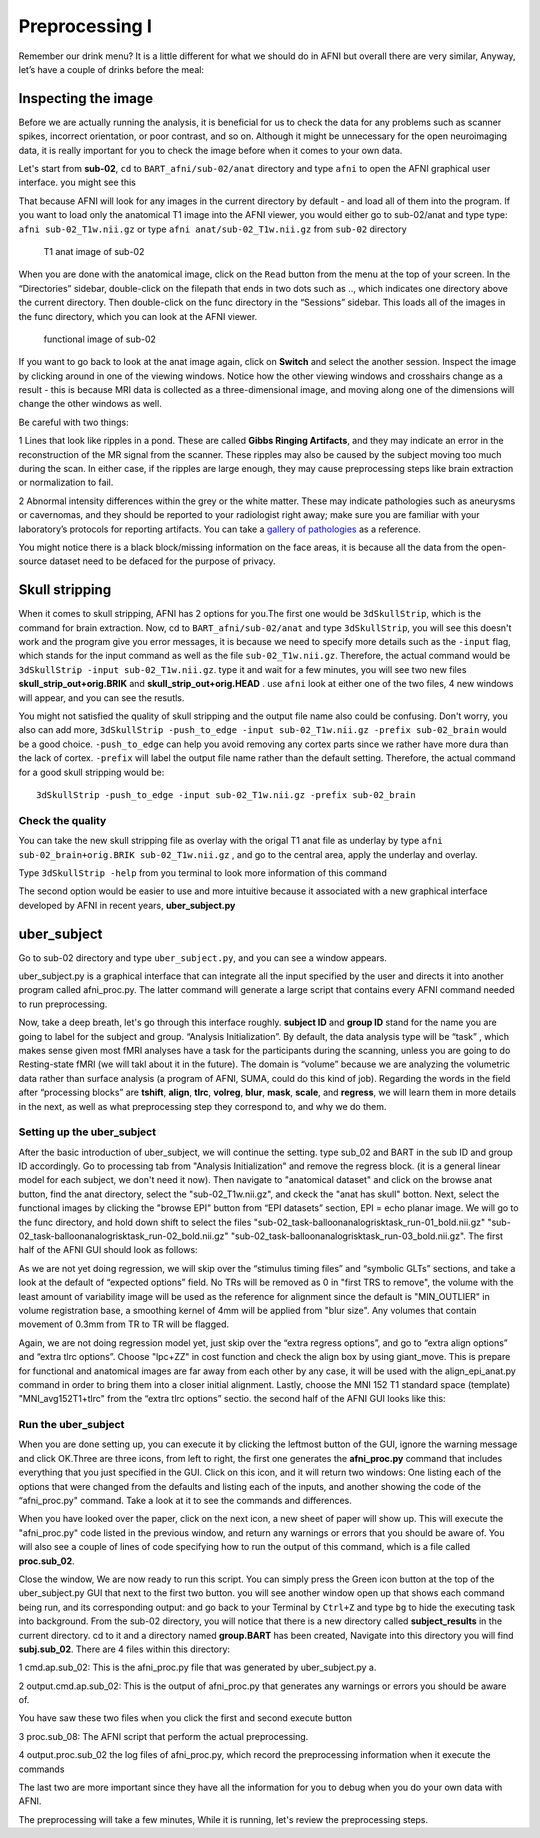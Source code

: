 Preprocessing I
===============

Remember our drink menu? It is a little different for what we should do in AFNI but overall there are very similar, Anyway, let’s have a couple of drinks before the meal:

Inspecting the image
^^^^^^^^^^^^^^^^^^^^

Before we are actually running the analysis, it is beneficial for us to check the data for any problems such as scanner spikes, incorrect orientation, or poor contrast, and so on. Although it might be 
unnecessary for the open neuroimaging data, it is really important for you to check the image before when it comes to your own data.

Let's start from **sub-02**, ``cd`` to ``BART_afni/sub-02/anat`` directory and type ``afni`` to open the AFNI graphical user interface. you might see this

.. image:: AFNI_cashlog.PNG

That because AFNI will look for any images in the current directory by default - and load all of them into the program. If you want to load only the anatomical T1 image into the AFNI viewer, you would 
either go to sub-02/anat and type type: ``afni sub-02_T1w.nii.gz`` or type ``afni anat/sub-02_T1w.nii.gz`` from ``sub-02`` directory

.. figure:: AFNI_inspect_anat.PNG

  T1 anat image of sub-02

When you are done with the anatomical image, click on the ``Read`` button from the menu at the top of your screen. In the “Directories” sidebar, double-click on the filepath that ends in two dots such as 
.., which indicates one directory above the current directory. Then double-click on the func directory in the “Sessions” sidebar. This loads all of the images in the func directory, which you can look at 
the AFNI viewer.

.. figure:: AFNI_inspect_func.PNG
  
   functional image of sub-02

If you want to go back to look at the anat image again, click on **Switch** and select the another session. Inspect the image by clicking around in one of the viewing windows. Notice how the other 
viewing windows and crosshairs change as a result - this is because MRI data is collected as a three-dimensional image, and moving along one of the dimensions will change the other windows as well.

Be careful with two things:
 
1 Lines that look like ripples in a pond. These are called **Gibbs Ringing Artifacts**, and they may indicate an error in the reconstruction of the MR signal from the scanner. These ripples may also be 
caused by the subject moving too much during the scan. In either case, if the ripples are large enough, they may cause preprocessing steps like brain extraction or normalization to fail.

.. image:: AFNI_Gibbt.gif

2 Abnormal intensity differences within the grey or the white matter. These may indicate pathologies such as aneurysms or cavernomas, and they should be reported to your radiologist right away; make sure 
you are familiar with your laboratory’s protocols for reporting artifacts. You can take a `gallery of pathologies <http://www.mrishark.com/brain1.html/>`__ as a reference. 

You might notice there is a black block/missing information on the face areas, it is because all the data from the open-source dataset need to be defaced for the purpose of privacy.

Skull stripping
^^^^^^^^^^^^^^

When it comes to skull stripping, AFNI has 2 options for you.The first one would be ``3dSkullStrip``, which is the command for brain extraction. Now, cd to ``BART_afni/sub-02/anat`` and type 
``3dSkullStrip``, you will see this doesn't work and the program give you error messages, it is because we need to specify more details such as the ``-input`` flag, which stands for the input command as 
well as the file ``sub-02_T1w.nii.gz``. Therefore, the actual command would be ``3dSkullStrip -input sub-02_T1w.nii.gz``. type it and wait for a few minutes, you will see two new files 
**skull_strip_out+orig.BRIK** and **skull_strip_out+orig.HEAD** . use ``afni`` look at either one of the two files, 4 new windows will appear, and you can see the resutls.
 
.. image:: AFNI_skull_option1.PNG

You might not satisfied the quality of skull stripping and the output file name also could be confusing. Don't worry, you also can add more, ``3dSkullStrip -push_to_edge -input sub-02_T1w.nii.gz -prefix 
sub-02_brain`` would be a good choice. ``-push_to_edge`` can help you avoid removing any cortex parts since we rather have more dura than the lack of cortex. ``-prefix`` will label the output file name 
rather than the default setting. Therefore, the actual command for a good skull stripping would be::

  3dSkullStrip -push_to_edge -input sub-02_T1w.nii.gz -prefix sub-02_brain
 
Check the quality 
*****************

You can take the new skull stripping file as overlay with the origal T1 anat file as underlay by type ``afni sub-02_brain+orig.BRIK sub-02_T1w.nii.gz`` , and go to the central area, apply the underlay 
and overlay.

.. image:: AFNI_underlay.PNG

.. image:: AFNI_overlay.PNG

.. image:: AFNI_skull_quality.PNG
 
Type ``3dSkullStrip -help`` from you terminal to look more information of this command

The second option would be easier to use and more intuitive because it associated with a new graphical interface developed by AFNI in recent years, **uber_subject.py**  

uber_subject 
^^^^^^^^^^^^

Go to sub-02 directory and type ``uber_subject.py``, and you can see a window appears. 

uber_subject.py is a graphical interface that can integrate all the input specified by the user and directs it into another program called afni_proc.py. The latter command will generate a large script 
that contains every AFNI command needed to run preprocessing.

.. image:: AFNI_ubersubjecy.PNG

Now, take a deep breath, let's go through this interface roughly. **subject ID** and **group ID** stand for the name you are going to label for the subject and group. “Analysis Initialization”. By 
default, the data analysis type will be “task” , which makes sense given most fMRI analyses have a task for the participants during the scanning, unless you are going to do Resting-state fMRI (we will 
takl about it in the future). The domain is “volume” because we are analyzing the volumetric data rather than surface analysis (a program of AFNI, SUMA, could do this kind of job). Regarding the words in 
the field after “processing blocks” are **tshift**, **align**, **tlrc**, **volreg**, **blur**, **mask**, **scale**, and **regress**, we will learn them in more details in the next, as well as what 
preprocessing step they correspond to, and why we do them.


Setting up the uber_subject 
***************************

After the basic introduction of uber_subject, we will continue the setting. type sub_02 and BART in the sub ID and group ID accordingly. Go to processing tab from "Analysis Initialization" and remove the 
regress block. (it is a general linear model for each subject, we don't need it now). Then navigate to "anatomical dataset" and click on the browse anat button, find the anat directory, select the 
"sub-02_T1w.nii.gz", and ckeck the "anat has skull" botton. Next, select the functional images by clicking the "browse EPI" button from “EPI datasets” section, EPI = echo planar image. We will go to the 
func directory, and hold down shift to select the files "sub-02_task-balloonanalogrisktask_run-01_bold.nii.gz" "sub-02_task-balloonanalogrisktask_run-02_bold.nii.gz" 
"sub-02_task-balloonanalogrisktask_run-03_bold.nii.gz". The first half of the AFNI GUI should look as follows:

.. image:: AFNI_preprocess.png

As we are not yet doing regression, we will skip over the “stimulus timing files” and “symbolic GLTs” sections, and take a look at the default of “expected options” field. No TRs will be removed as 0 in 
"first TRS to remove", the volume with the least amount of variability image will be used as the reference for alignment since the default is "MIN_OUTLIER" in volume registration base, a smoothing kernel 
of 4mm will be applied from "blur size". Any volumes that contain movement of 0.3mm from TR to TR will be flagged.

Again, we are not doing regression model yet, just skip over the “extra regress options”, and go to “extra align options” and “extra tlrc options”. Choose "lpc+ZZ" in cost function and check the align 
box by using giant_move. This is prepare for functional and anatomical images are far away from each other by any case, it will be used with the align_epi_anat.py command in order to bring them into a 
closer initial alignment. Lastly, choose the MNI 152 T1 standard space (template) "MNI_avg152T1+tlrc" from the “extra tlrc options” sectio. the second half of the AFNI GUI looks like this:

.. image:: AFNI_subject_2.PNG

Run the uber_subject
********************

When you are done setting up, you can execute it by clicking the leftmost button of the GUI, ignore the warning message and click OK.Three are three icons, from left to right, the first one generates the 
**afni_proc.py** command that includes everything that you just specified in the GUI. Click on this icon, and it will return two windows: One listing each of the options that were changed from the 
defaults and listing each of the inputs, and another showing the code of the “afni_proc.py" command. Take a look at it to see the commands and differences.

.. image:: AFNI_proc.PNG

When you have looked over the paper, click on the next icon, a new sheet of paper will show up. This will execute the "afni_proc.py" code listed in the previous window, and return any warnings or 
errors that you should be aware of. You will also see a couple of lines of code specifying how to run the output of this command, which is a file called **proc.sub_02**.

.. image:: AFNI_proc_2.PNG

Close the window, We are now ready to run this script. You can simply press the Green icon button at the top of the uber_subject.py GUI that next to the first two button. you will see another window open 
up that shows each command being run, and its corresponding output: and go back to your Terminal by ``Ctrl+Z`` and type ``bg`` to hide the executing task into background. From the sub-02 directory, you 
will notice that there is a new directory called **subject_results** in the current directory. cd to it and a directory named **group.BART** has been created, Navigate into this directory you will find 
**subj.sub_02**. There are 4 files within this directory:

1 cmd.ap.sub_02: This is the afni_proc.py file that was generated by uber_subject.py a. 

2 output.cmd.ap.sub_02: This is the output of afni_proc.py that generates any warnings or errors you should be aware of. 

You have saw these two files when you click the first and second execute button

3 proc.sub_08: The AFNI script that perform the actual preprocessing. 

4 output.proc.sub_02 the log files of afni_proc.py, which record the preprocessing information when it execute the commands

The last two are more important since they have all the information for you to debug when you do your own data with AFNI.

.. image:: AFNI_proc_3.PNG

The preprocessing will take a few minutes,  While it is running, let's review the preprocessing steps.
